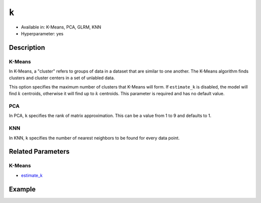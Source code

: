 ``k``
-----

- Available in: K-Means, PCA, GLRM, KNN
- Hyperparameter: yes

Description
~~~~~~~~~~~

K-Means
'''''''

In K-Means, a "cluster" refers to groups of data in a dataset that are similar to one another. The K-Means algorithm finds clusters and cluster centers in a set of unlabled data.  

This option specifies the maximum number of clusters that K-Means will form.  If ``estimate_k`` is disabled, the model will find :math:`k` centroids, otherwise it will find up to :math:`k` centroids. This parameter is required and has no default value. 

PCA
'''

In PCA, ``k`` specifies the rank of matrix approximation. This can be a value from 1 to 9 and defaults to 1.

KNN
'''

In KNN, ``k`` specifies the number of nearest neighbors to be found for every data point. 

Related Parameters
~~~~~~~~~~~~~~~~~~

K-Means
'''''''

- `estimate_k <estimate_k.html>`__

Example
~~~~~~~

.. tabs::
   .. code-tab:: r R

		library(h2o)
		h2o.init()

		# import the seeds dataset:
		# this dataset looks at three different types of wheat varieties
		# the original dataset can be found at http://archive.ics.uci.edu/ml/datasets/seeds
		seeds <- h2o.importFile("https://s3.amazonaws.com/h2o-public-test-data/smalldata/flow_examples/seeds_dataset.txt")

		# set the predictor names 
		# ignore the 8th column which has the prior known clusters for this dataset
		predictors <- colnames(seeds)[-length(seeds)]

		# split into train and validation
		seeds_splits <- h2o.splitFrame(data = seeds, ratios = 0.8, seed = 1234)
		train <- seeds_splits[[1]]
		valid <- seeds_splits[[2]]

		# try using the `k` parameter:
		# build the model with three clusters
		seeds_kmeans <- h2o.kmeans(x = predictors, k = 3, training_frame = train, validation_frame = valid, seed = 1234)

		# print the total within cluster sum-of-square error for the validation dataset
		print(paste0("Total sum-of-square error for valid dataset: ", h2o.tot_withinss(object = seeds_kmeans, valid = T)))


		# select the values for `k` to grid over:
		# Note: this dataset is too small to see significant differences between these options
		# the purpose of the example is to show how to use grid search with `k` if desired
		hyper_params <- list( k = c(2, 3, 7) )

		# this example uses cartesian grid search because the search space is small
		# and we want to see the performance of all models. For a larger search space use
		# random grid search instead: list(strategy = "RandomDiscrete")
		grid <- h2o.grid(x = predictors, training_frame = train, validation_frame = valid,
		                 algorithm = "kmeans", grid_id = "seeds_grid", hyper_params = hyper_params,
		                 search_criteria = list(strategy = "Cartesian"), seed = 1234)

		## Sort the grid models by TotSS
		sorted_grid <- h2o.getGrid("seeds_grid", sort_by  = "tot_withinss", decreasing = F)
		sorted_grid
	
   .. code-tab:: python

		import h2o
		from h2o.estimators.kmeans import H2OKMeansEstimator
		h2o.init()

		# import the seeds dataset:
		# this dataset looks at three different types of wheat varieties
		# the original dataset can be found at http://archive.ics.uci.edu/ml/datasets/seeds
		seeds = h2o.import_file("https://s3.amazonaws.com/h2o-public-test-data/smalldata/flow_examples/seeds_dataset.txt")

		# set the predictor names 
		# ignore the 8th column which has the prior known clusters for this dataset
		predictors = seeds.columns[0:7]

		# split into train and validation sets
		train, valid = seeds.split_frame(ratios = [.8], seed = 1234)

		# try using the `k` parameter:
		# build the model with three clusters
		# initialize the estimator then train the model
		seeds_kmeans = H2OKMeansEstimator(k = 3, seed = 1234)
		seeds_kmeans.train(x = predictors, training_frame = train, validation_frame=valid)

		# print the total within cluster sum-of-square error for the validation dataset
		print("Total sum-of-square error for valid dataset:",seeds_kmeans.tot_withinss(valid = True))

		# grid over `k`
		# import Grid Search
		from h2o.grid.grid_search import H2OGridSearch

		# select the values for `k` to grid over
		# Note: this dataset is too small to see significant differences between these options
		# the purpose of the example is to show how to use grid search with `k` if desired
		hyper_params = {'k': [2,3,7]}

		# this example uses cartesian grid search because the search space is small
		# and we want to see the performance of all models. For a larger search space use
		# random grid search instead: {'strategy': "RandomDiscrete"}
		# initialize the estimator
		seeds_kmeans = H2OKMeansEstimator(seed = 1234)

		# build grid search with previously made Kmeans and hyperparameters
		grid = H2OGridSearch(model = seeds_kmeans, hyper_params = hyper_params,
		                     search_criteria = {'strategy': "Cartesian"})

		# train using the grid
		grid.train(x = predictors, training_frame = train, validation_frame = valid)

		# sort the grid models by total within cluster sum-of-square error.
		sorted_grid = grid.get_grid(sort_by='tot_withinss', decreasing=False)
		print(sorted_grid)
